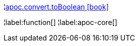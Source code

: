 ¦xref::overview/apoc.convert/apoc.convert.toBoolean.adoc[apoc.convert.toBoolean icon:book[]] +


¦label:function[]
¦label:apoc-core[]
